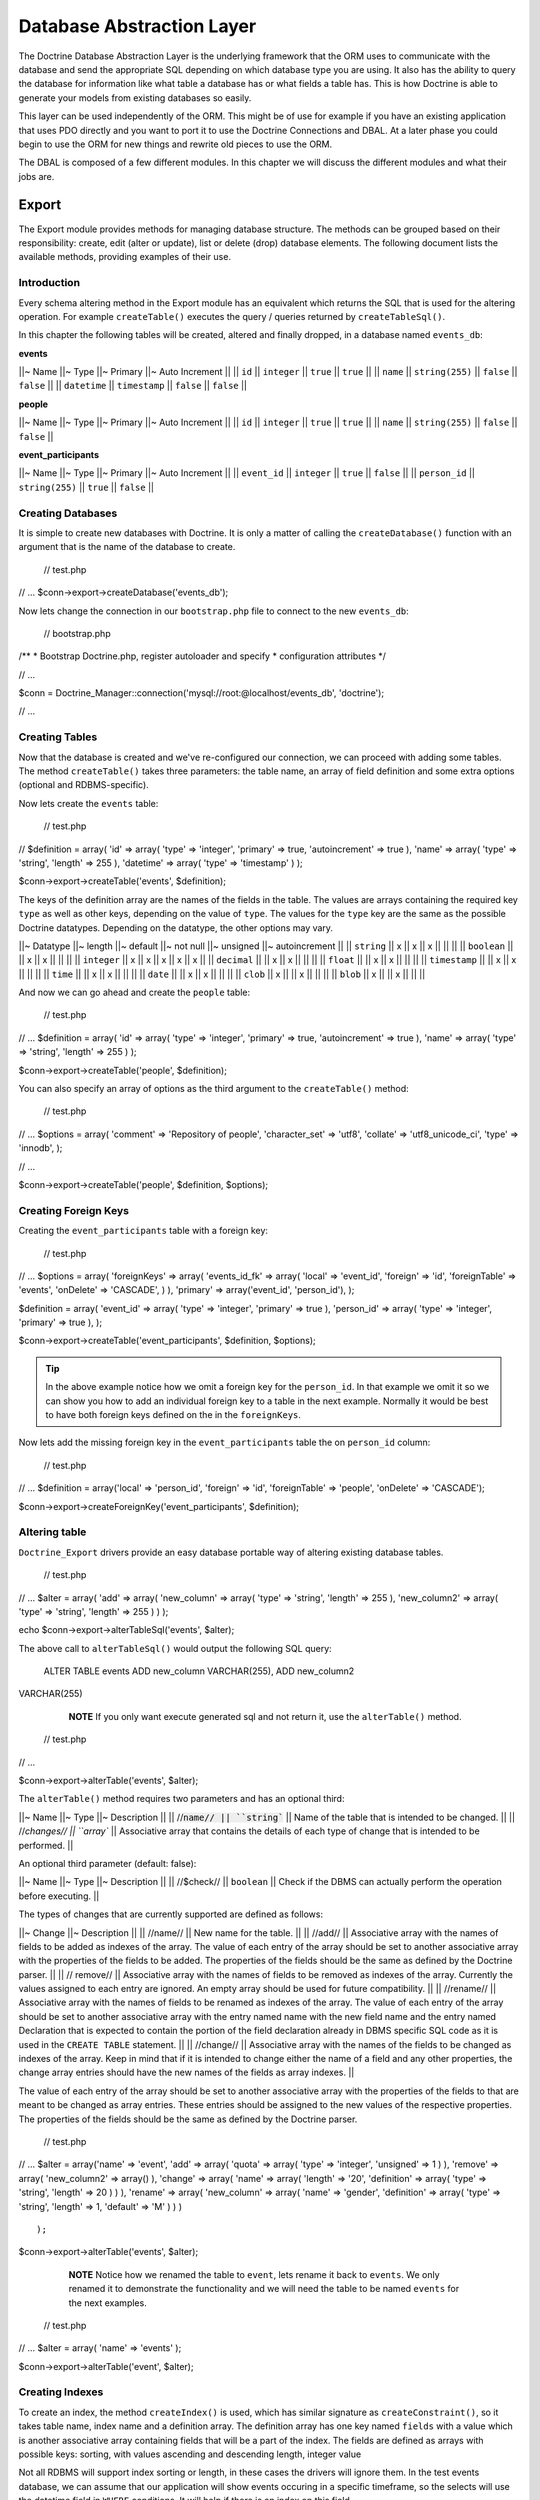 **************************
Database Abstraction Layer
**************************

The Doctrine Database Abstraction Layer is the underlying framework that
the ORM uses to communicate with the database and send the appropriate
SQL depending on which database type you are using. It also has the
ability to query the database for information like what table a database
has or what fields a table has. This is how Doctrine is able to generate
your models from existing databases so easily.

This layer can be used independently of the ORM. This might be of use
for example if you have an existing application that uses PDO directly
and you want to port it to use the Doctrine Connections and DBAL. At a
later phase you could begin to use the ORM for new things and rewrite
old pieces to use the ORM.

The DBAL is composed of a few different modules. In this chapter we will
discuss the different modules and what their jobs are.

======
Export
======

The Export module provides methods for managing database structure. The
methods can be grouped based on their responsibility: create, edit
(alter or update), list or delete (drop) database elements. The
following document lists the available methods, providing examples of
their use.

------------
Introduction
------------

Every schema altering method in the Export module has an equivalent
which returns the SQL that is used for the altering operation. For
example ``createTable()`` executes the query / queries returned by
``createTableSql()``.

In this chapter the following tables will be created, altered and
finally dropped, in a database named ``events_db``:

**events**

\|\|~ Name \|\|~ Type \|\|~ Primary \|\|~ Auto Increment \|\| \|\|
``id`` \|\| ``integer`` \|\| ``true`` \|\| ``true`` \|\| \|\| ``name``
\|\| ``string(255)`` \|\| ``false`` \|\| ``false`` \|\| \|\|
``datetime`` \|\| ``timestamp`` \|\| ``false`` \|\| ``false`` \|\|

**people**

\|\|~ Name \|\|~ Type \|\|~ Primary \|\|~ Auto Increment \|\| \|\|
``id`` \|\| ``integer`` \|\| ``true`` \|\| ``true`` \|\| \|\| ``name``
\|\| ``string(255)`` \|\| ``false`` \|\| ``false`` \|\|

**event\_participants**

\|\|~ Name \|\|~ Type \|\|~ Primary \|\|~ Auto Increment \|\| \|\|
``event_id`` \|\| ``integer`` \|\| ``true`` \|\| ``false`` \|\| \|\|
``person_id`` \|\| ``string(255)`` \|\| ``true`` \|\| ``false`` \|\|

------------------
Creating Databases
------------------

It is simple to create new databases with Doctrine. It is only a matter
of calling the ``createDatabase()`` function with an argument that is
the name of the database to create.

 // test.php

// ... $conn->export->createDatabase('events\_db');

Now lets change the connection in our ``bootstrap.php`` file to connect
to the new ``events_db``:

 // bootstrap.php

/\*\* \* Bootstrap Doctrine.php, register autoloader and specify \*
configuration attributes \*/

// ...

$conn =
Doctrine\_Manager::connection('mysql://root:@localhost/events\_db',
'doctrine');

// ...

---------------
Creating Tables
---------------

Now that the database is created and we've re-configured our connection,
we can proceed with adding some tables. The method ``createTable()``
takes three parameters: the table name, an array of field definition and
some extra options (optional and RDBMS-specific).

Now lets create the ``events`` table:

 // test.php

// $definition = array( 'id' => array( 'type' => 'integer', 'primary' =>
true, 'autoincrement' => true ), 'name' => array( 'type' => 'string',
'length' => 255 ), 'datetime' => array( 'type' => 'timestamp' ) );

$conn->export->createTable('events', $definition);

The keys of the definition array are the names of the fields in the
table. The values are arrays containing the required key ``type`` as
well as other keys, depending on the value of ``type``. The values for
the ``type`` key are the same as the possible Doctrine datatypes.
Depending on the datatype, the other options may vary.

\|\|~ Datatype \|\|~ length \|\|~ default \|\|~ not null \|\|~ unsigned
\|\|~ autoincrement \|\| \|\| ``string`` \|\| x \|\| x \|\| x \|\| \|\|
\|\| \|\| ``boolean`` \|\| \|\| x \|\| x \|\| \|\| \|\| \|\| ``integer``
\|\| x \|\| x \|\| x \|\| x \|\| x \|\| \|\| ``decimal`` \|\| \|\| x
\|\| x \|\| \|\| \|\| \|\| ``float`` \|\| \|\| x \|\| x \|\| \|\| \|\|
\|\| ``timestamp`` \|\| \|\| x \|\| x \|\| \|\| \|\| \|\| ``time`` \|\|
\|\| x \|\| x \|\| \|\| \|\| \|\| ``date`` \|\| \|\| x \|\| x \|\| \|\|
\|\| \|\| ``clob`` \|\| x \|\| \|\| x \|\| \|\| \|\| \|\| ``blob`` \|\|
x \|\| \|\| x \|\| \|\| \|\|

And now we can go ahead and create the ``people`` table:

 // test.php

// ... $definition = array( 'id' => array( 'type' => 'integer',
'primary' => true, 'autoincrement' => true ), 'name' => array( 'type' =>
'string', 'length' => 255 ) );

$conn->export->createTable('people', $definition);

You can also specify an array of options as the third argument to the
``createTable()`` method:

 // test.php

// ... $options = array( 'comment' => 'Repository of people',
'character\_set' => 'utf8', 'collate' => 'utf8\_unicode\_ci', 'type' =>
'innodb', );

// ...

$conn->export->createTable('people', $definition, $options);

---------------------
Creating Foreign Keys
---------------------

Creating the ``event_participants`` table with a foreign key:

 // test.php

// ... $options = array( 'foreignKeys' => array( 'events\_id\_fk' =>
array( 'local' => 'event\_id', 'foreign' => 'id', 'foreignTable' =>
'events', 'onDelete' => 'CASCADE', ) ), 'primary' => array('event\_id',
'person\_id'), );

$definition = array( 'event\_id' => array( 'type' => 'integer',
'primary' => true ), 'person\_id' => array( 'type' => 'integer',
'primary' => true ), );

$conn->export->createTable('event\_participants', $definition,
$options);

.. tip::

    In the above example notice how we omit a foreign key for
    the ``person_id``. In that example we omit it so we can show you
    how to add an individual foreign key to a table in the next example.
    Normally it would be best to have both foreign keys defined on the
    in the ``foreignKeys``.

Now lets add the missing foreign key in the ``event_participants``
table the on ``person_id`` column:

 // test.php

// ... $definition = array('local' => 'person\_id', 'foreign' => 'id',
'foreignTable' => 'people', 'onDelete' => 'CASCADE');

$conn->export->createForeignKey('event\_participants', $definition);

--------------
Altering table
--------------

``Doctrine_Export`` drivers provide an easy database portable way of
altering existing database tables.

 // test.php

// ... $alter = array( 'add' => array( 'new\_column' => array( 'type' =>
'string', 'length' => 255 ), 'new\_column2' => array( 'type' =>
'string', 'length' => 255 ) ) );

echo $conn->export->alterTableSql('events', $alter);

The above call to ``alterTableSql()`` would output the following SQL
query:

 ALTER TABLE events ADD new\_column VARCHAR(255), ADD new\_column2
VARCHAR(255)

    **NOTE** If you only want execute generated sql and not return it,
    use the ``alterTable()`` method.

 // test.php

// ...

$conn->export->alterTable('events', $alter);

The ``alterTable()`` method requires two parameters and has an optional
third:

\|\|~ Name \|\|~ Type \|\|~ Description \|\| \|\|
//:code:`name// || ``string`` || Name of the table that is intended to be changed. || || //`\ changes//
\|\| ``array`` \|\| Associative array that contains the details of each
type of change that is intended to be performed. \|\|

An optional third parameter (default: false):

\|\|~ Name \|\|~ Type \|\|~ Description \|\| \|\| //$check// \|\|
``boolean`` \|\| Check if the DBMS can actually perform the operation
before executing. \|\|

The types of changes that are currently supported are defined as
follows:

\|\|~ Change \|\|~ Description \|\| \|\| //name// \|\| New name for the
table. \|\| \|\| //add// \|\| Associative array with the names of fields
to be added as indexes of the array. The value of each entry of the
array should be set to another associative array with the properties of
the fields to be added. The properties of the fields should be the same
as defined by the Doctrine parser. \|\| \|\| // remove// \|\|
Associative array with the names of fields to be removed as indexes of
the array. Currently the values assigned to each entry are ignored. An
empty array should be used for future compatibility. \|\| \|\|
//rename// \|\| Associative array with the names of fields to be renamed
as indexes of the array. The value of each entry of the array should be
set to another associative array with the entry named name with the new
field name and the entry named Declaration that is expected to contain
the portion of the field declaration already in DBMS specific SQL code
as it is used in the ``CREATE TABLE`` statement. \|\| \|\| //change//
\|\| Associative array with the names of the fields to be changed as
indexes of the array. Keep in mind that if it is intended to change
either the name of a field and any other properties, the change array
entries should have the new names of the fields as array indexes. \|\|

The value of each entry of the array should be set to another
associative array with the properties of the fields to that are meant to
be changed as array entries. These entries should be assigned to the new
values of the respective properties. The properties of the fields should
be the same as defined by the Doctrine parser.

 // test.php

// ... $alter = array('name' => 'event', 'add' => array( 'quota' =>
array( 'type' => 'integer', 'unsigned' => 1 ) ), 'remove' => array(
'new\_column2' => array() ), 'change' => array( 'name' => array(
'length' => '20', 'definition' => array( 'type' => 'string', 'length' =>
20 ) ) ), 'rename' => array( 'new\_column' => array( 'name' => 'gender',
'definition' => array( 'type' => 'string', 'length' => 1, 'default' =>
'M' ) ) )

::

                );

$conn->export->alterTable('events', $alter);

    **NOTE** Notice how we renamed the table to ``event``, lets rename
    it back to ``events``. We only renamed it to demonstrate the
    functionality and we will need the table to be named ``events`` for
    the next examples.

 // test.php

// ... $alter = array( 'name' => 'events' );

$conn->export->alterTable('event', $alter);

----------------
Creating Indexes
----------------

To create an index, the method ``createIndex()`` is used, which has
similar signature as ``createConstraint()``, so it takes table name,
index name and a definition array. The definition array has one key
named ``fields`` with a value which is another associative array
containing fields that will be a part of the index. The fields are
defined as arrays with possible keys: sorting, with values ascending and
descending length, integer value

Not all RDBMS will support index sorting or length, in these cases the
drivers will ignore them. In the test events database, we can assume
that our application will show events occuring in a specific timeframe,
so the selects will use the datetime field in ``WHERE`` conditions. It
will help if there is an index on this field.

 // test.php

// ... $definition = array( 'fields' => array( 'datetime' => array() )
);

$conn->export->createIndex('events', 'datetime', $definition);

--------------------------
Deleting database elements
--------------------------

For every ``create*()`` method as shown above, there is a corresponding
``drop*()`` method to delete a database, a table, field, index or
constraint. The ``drop\*()`` methods do not check if the item to be
deleted exists, so it's developer's responsibility to check for
exceptions using a try catch block:

 // test.php

// ... try { $conn->export->dropSequence('nonexisting'); }
catch(Doctrine\_Exception $e) {

}

You can easily drop a constraint with the following code:

 // test.php

// ... $conn->export->dropConstraint('events', 'PRIMARY', true);

    **NOTE** The third parameter gives a hint that this is a primary key
    constraint.

 // test.php

// ... $conn->export->dropConstraint('event\_participants',
'event\_id');

You can easily drop an index with the following code:

 $conn->export->dropIndex('events', 'event\_timestamp');

.. tip::

    It is recommended to not actually execute the next two
    examples. In the next section we will need the ``events_db`` to be
    intact for our examples to work.

Drop a table from the database with the following code:

 // test.php

// ... $conn->export->dropTable('events');

We can drop the database with the following code:

 // test.php

// ... $conn->export->dropDatabase('events\_db');

======
Import
======

The import module allows you to inspect a the contents of a database
connection and learn about the databases and schemas in each database.

------------
Introduction
------------

To see what's in the database, you can use the ``list\*()`` family of
functions in the Import module.

\|\|~ Name \|\|~ Description \|\| \|\| ``listDatabases()`` \|\| List the
databases \|\| \|\| ``listFunctions()`` \|\| List the available
functions. \|\| \|\|
``listSequences(:code:`dbName)`` || List the available sequences. Takes optional database name as a parameter. If not supplied, the currently selected database is assumed. || || ``listTableConstraints(`\ tableName)``
\|\| Lists the available tables. takes a table name \|\| \|\|
``listTableColumns(:code:`tableName)`` || List the columns available in a table.|| || ``listTableIndexes(`\ tableName)``
\|\| List the indexes defined in a table. \|\| \|\|
``listTables(:code:`dbName)`` || List the tables in a database. || || ``listTableTriggers(`\ tableName)``
\|\| List the triggers in a table. \|\| \|\|
``listTableViews(:code:`tableName)`` || List the views available in a table. || || ``listUsers()`` || List the users for the database. || || ``listViews(`\ dbName)``
\|\| List the views available for a database. \|\|

Below you will find examples on how to use the above listed functions:

-----------------
Listing Databases
-----------------

 // test.php

// ... $databases = :code:`conn->import->listDatabases(); print_r(`\ databases);

-----------------
Listing Sequences
-----------------

 // test.php

// ... $sequences =
:code:`conn->import->listSequences('events_db'); print_r(`\ sequences);

-------------------
Listing Constraints
-------------------

 // test.php

// ... $constraints =
:code:`conn->import->listTableConstraints('event_participants'); print_r(`\ constraints);

---------------------
Listing Table Columns
---------------------

 // test.php

// ... $columns =
:code:`conn->import->listTableColumns('events'); print_r(`\ columns);

---------------------
Listing Table Indexes
---------------------

 // test.php

// ... $indexes =
:code:`conn->import->listTableIndexes('events'); print_r(`\ indexes);

--------------
Listing Tables
--------------

 $tables = :code:`conn->import->listTables(); print_r(`\ tables);

-------------
Listing Views
-------------

    **NOTE** Currently there is no method to create views, so let's do
    it manually.

 $sql = "CREATE VIEW names\_only AS SELECT name FROM people";
:code:`conn->exec(`\ sql);

$sql = "CREATE VIEW last\_ten\_events AS SELECT \* FROM events ORDER BY
id DESC LIMIT 0,10"; :code:`conn->exec(`\ sql);

Now we can list the views we just created:

 $views = :code:`conn->import->listViews(); print_r(`\ views);

========
DataDict
========

------------
Introduction
------------

Doctrine uses the ``DataDict`` module internally to convert native RDBMS
types to Doctrine types and the reverse. ``DataDict`` module uses two
methods for the conversions:

-  ``getPortableDeclaration()``, which is used for converting native
   RDBMS type declaration to portable Doctrine declaration
-  ``getNativeDeclaration()``, which is used for converting portable
   Doctrine declaration to driver specific type declaration

----------------------------
Getting portable declaration
----------------------------

 // test.php

// ... $declaration =
$conn->dataDict->getPortableDeclaration('VARCHAR(255)');

print\_r($declaration);

The above example would output the following:

 $ php test.php Array ( [type] => Array ( [0] => string )

::

    [length] => 255
    [unsigned] => 
    [fixed] => 

)

--------------------------
Getting Native Declaration
--------------------------

 // test.php

// ... $portableDeclaration = array( 'type' => 'string', 'length' => 20,
'fixed' => true );

$nativeDeclaration = :code:`conn->dataDict->getNativeDeclaration(`\ portableDeclaration);

echo $nativeDeclaration;

The above example would output the following:

 $ php test.php CHAR(20)

=======
Drivers
=======

-----
Mysql
-----

^^^^^^^^^^^^^^^^^^
Setting table type
^^^^^^^^^^^^^^^^^^

 // test.php

// ... $fields = array( 'id' => array( 'type' => 'integer',
'autoincrement' => true ), 'name' => array( 'type' => 'string', 'fixed'
=> true, 'length' => 8 ) );

.. note::

    The following option is mysql specific and skipped by other
    drivers.

 $options = array('type' => 'INNODB');

$sql = $conn->export->createTableSql('test\_table', $fields); echo
$sql[0];

The above will output the following SQL query:

 CREATE TABLE test\_table (id INT AUTO\_INCREMENT, name CHAR(8)) ENGINE
= INNODB

==========
Conclusion
==========

This chapter is indeed a nice one. The Doctrine DBAL is a great tool all
by itself. It is probably one of the most fully featured and easy to use
PHP database abstraction layers available today.

Now we are ready to move on and learn about how to use [doc transactions
:name].
